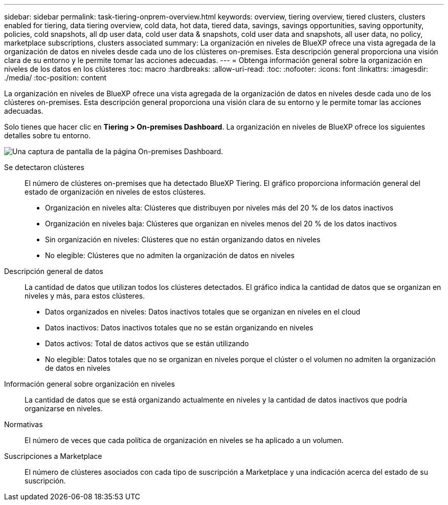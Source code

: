 ---
sidebar: sidebar 
permalink: task-tiering-onprem-overview.html 
keywords: overview, tiering overview, tiered clusters, clusters enabled for tiering, data tiering overview, cold data, hot data, tiered data, savings, savings opportunities, saving opportunity, policies, cold snapshots, all dp user data, cold user data & snapshots, cold user data and snapshots, all user data, no policy, marketplace subscriptions, clusters associated 
summary: La organización en niveles de BlueXP ofrece una vista agregada de la organización de datos en niveles desde cada uno de los clústeres on-premises. Esta descripción general proporciona una visión clara de su entorno y le permite tomar las acciones adecuadas. 
---
= Obtenga información general sobre la organización en niveles de los datos en los clústeres
:toc: macro
:hardbreaks:
:allow-uri-read: 
:toc: 
:nofooter: 
:icons: font
:linkattrs: 
:imagesdir: ./media/
:toc-position: content


[role="lead"]
La organización en niveles de BlueXP ofrece una vista agregada de la organización de datos en niveles desde cada uno de los clústeres on-premises. Esta descripción general proporciona una visión clara de su entorno y le permite tomar las acciones adecuadas.

Solo tienes que hacer clic en *Tiering > On-premises Dashboard*. La organización en niveles de BlueXP ofrece los siguientes detalles sobre tu entorno.

image:screenshot_tiering_onprem_dashboard.png["Una captura de pantalla de la página On-premises Dashboard."]

Se detectaron clústeres:: El número de clústeres on-premises que ha detectado BlueXP Tiering. El gráfico proporciona información general del estado de organización en niveles de estos clústeres.
+
--
* Organización en niveles alta: Clústeres que distribuyen por niveles más del 20 % de los datos inactivos
* Organización en niveles baja: Clústeres que organizan en niveles menos del 20 % de los datos inactivos
* Sin organización en niveles: Clústeres que no están organizando datos en niveles
* No elegible: Clústeres que no admiten la organización de datos en niveles


--
Descripción general de datos:: La cantidad de datos que utilizan todos los clústeres detectados. El gráfico indica la cantidad de datos que se organizan en niveles y más, para estos clústeres.
+
--
* Datos organizados en niveles: Datos inactivos totales que se organizan en niveles en el cloud
* Datos inactivos: Datos inactivos totales que no se están organizando en niveles
* Datos activos: Total de datos activos que se están utilizando
* No elegible: Datos totales que no se organizan en niveles porque el clúster o el volumen no admiten la organización de datos en niveles


--
Información general sobre organización en niveles:: La cantidad de datos que se está organizando actualmente en niveles y la cantidad de datos inactivos que podría organizarse en niveles.
Normativas:: El número de veces que cada política de organización en niveles se ha aplicado a un volumen.
Suscripciones a Marketplace:: El número de clústeres asociados con cada tipo de suscripción a Marketplace y una indicación acerca del estado de su suscripción.

